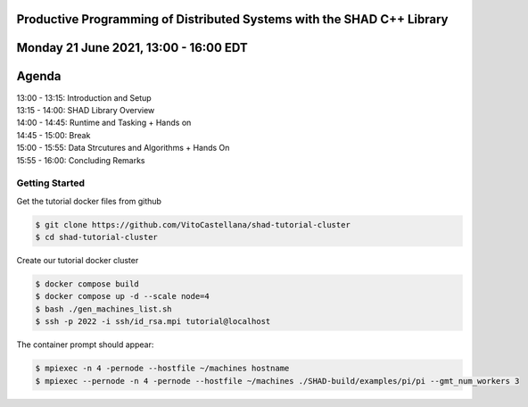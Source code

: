 Productive Programming of Distributed Systems with the SHAD C++ Library
****
Monday 21 June 2021, 13:00 - 16:00 EDT
****
Agenda
****
| 13:00 - 13:15: Introduction and Setup
| 13:15 - 14:00: SHAD Library Overview
| 14:00 - 14:45: Runtime and Tasking + Hands on
| 14:45 - 15:00: Break
| 15:00 - 15:55: Data Strcutures and Algorithms + Hands On
| 15:55 - 16:00: Concluding Remarks


****
Getting Started
****
Get the tutorial docker files from github

.. code-block:: shell

   $ git clone https://github.com/VitoCastellana/shad-tutorial-cluster
   $ cd shad-tutorial-cluster
 
Create our tutorial docker cluster

.. code-block:: shell

   $ docker compose build
   $ docker compose up -d --scale node=4
   $ bash ./gen_machines_list.sh
   $ ssh -p 2022 -i ssh/id_rsa.mpi tutorial@localhost

The container prompt should appear:

.. code-block:: shell

   $ mpiexec -n 4 -pernode --hostfile ~/machines hostname
   $ mpiexec --pernode -n 4 -pernode --hostfile ~/machines ./SHAD-build/examples/pi/pi --gmt_num_workers 3
